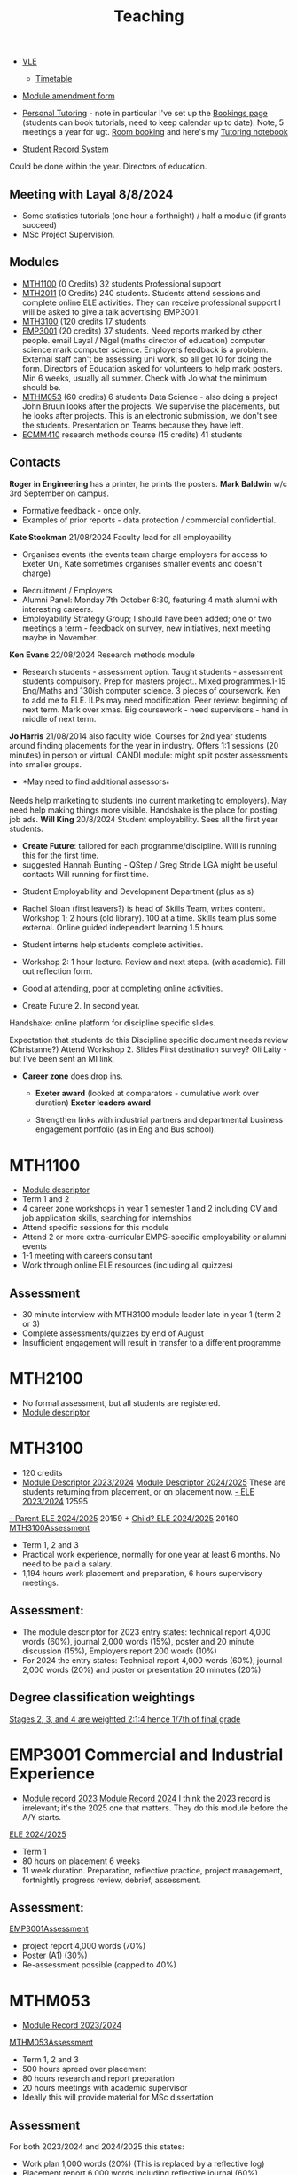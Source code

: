 :PROPERTIES:
:ID:       612682b5-8d55-4401-ba8e-fcc38057b82a
:END:
#+title: Teaching

-  [[https://ele.exeter.ac.uk/my/][VLE]]
 - [[https://mytimetable.exeter.ac.uk/schedule][Timetable]]
- [[https://universityofexeteruk.sharepoint.com/sites/ModuleAmendment?xsdata=MDV8MDJ8UC5IZXdzb24yQGV4ZXRlci5hYy51a3wzNzEwMjU1OWQxMWQ0ZjA3ZDdhNjA4ZGNjZTZmNjkxZnw5MTJhNWQ3N2ZiOTg0ZWVlYWYzMjEzMzRkOGYwNGE1M3wwfDB8NjM4NjEyMjI1MDkxMDg1NDQ0fFVua25vd258VFdGcGJHWnNiM2Q4ZXlKV0lqb2lNQzR3TGpBd01EQWlMQ0pRSWpvaVYybHVNeklpTENKQlRpSTZJazFoYVd3aUxDSlhWQ0k2TW4wPXwwfHx8&sdata=SDVFZkY2b1ZZZ2hWcEdpdXZyeEcyczU2Q1pCWWkvenNUMVhaVFFuSHREaz0%3d&CT=1725983114884&OR=OWA-NT-Mail&CID=3ff0ff2c-567b-f65d-3797-0a89ee84907a&clickParams=eyJYLUFwcE5hbWUiOiJNaWNyb3NvZnQgT3V0bG9vayBXZWIgQXBwIiwiWC1BcHBWZXJzaW9uIjoiMjAyNDA4MjIwNTcuMTciLCJPUyI6IkxpbnV4IHVuZGVmaW5lZCJ9&SafelinksUrl=https%3a%2f%2funiversityofexeteruk.sharepoint.com%2fsites%2fModuleAmendment][Module amendment form]]
- [[https://universityofexeteruk.sharepoint.com/sites/MathematicsTeachingStaff/SitePages/Academic-Personal-Tutoring.aspx?xsdata=MDV8MDJ8UC5IZXdzb24yQGV4ZXRlci5hYy51a3xkYzdhZDVjN2QwYTY0ZmQ1MjNkNjA4ZGNkMmZjMDZiNHw5MTJhNWQ3N2ZiOTg0ZWVlYWYzMjEzMzRkOGYwNGE1M3wwfDB8NjM4NjE3MjI3MDgzOTMzNzI4fFVua25vd258VFdGcGJHWnNiM2Q4ZXlKV0lqb2lNQzR3TGpBd01EQWlMQ0pRSWpvaVYybHVNeklpTENKQlRpSTZJazFoYVd3aUxDSlhWQ0k2TW4wPXwwfHx8&sdata=cHpEMERjNlpQc3A5S1RrbXhHWldVdlhtT2NHMytjNGY0MGUrQ3hZdXJXcz0%3D&CT=1726126758733&OR=OWA-NT-Mail&CID=dad9f477-fd41-b31c-91f2-bd762694f750&clickParams=eyJYLUFwcE5hbWUiOiJNaWNyb3NvZnQgT3V0bG9vayBXZWIgQXBwIiwiWC1BcHBWZXJzaW9uIjoiMjAyNDA4MjkwNDUuMTgiLCJPUyI6IkxpbnV4IHVuZGVmaW5lZCJ9][Personal Tutoring]] - note in particular I've set up the   [[https://outlook.office.com/bookwithme/me][Bookings page]] (students can book tutorials, need to keep calendar up to date).  Note, 5 meetings a year for ugt.  [[https://timetabling.exeter.ac.uk/stafflanding.php][Room booking]]  and here's my [[https://universityofexeteruk-my.sharepoint.com/:o:/r/personal/p_hewson2_exeter_ac_uk/_layouts/15/Doc.aspx?sourcedoc=%7B6693536D-FC5A-4772-B109-BCD72EA26A51%7D&file=Paul%20Hewson%20Personal%20Tutoring&action=edit&mobileredirect=true&wdorigin=Sharepoint&RootFolder=%2Fpersonal%2Fp_hewson2_exeter_ac_uk%2FDocuments%2FNotebooks%2FPaul%20Hewson%20Personal%20Tutoring&login_hint=P.Hewson2%40exeter.ac.uk][Tutoring notebook]]
  
- [[https://srs.exeter.ac.uk/urd/sits.urd/run/siw_lgn][Student Record System]]
Could be done within the year. Directors of education.


** Meeting with Layal 8/8/2024
 
- Some statistics tutorials (one hour a forthnight) / half a module (if grants succeed)
- MSc Project Supervision.

** Modules

- [[https://www.exeter.ac.uk/study/studyinformation/modules/info/?moduleCode=MTH1100&ay=2024&sys=1][MTH1100]] (0 Credits) 32 students Professional support
- [[https://www.exeter.ac.uk/study/studyinformation/modules/info/?moduleCode=MTH2100&ay=2022/3&sys=1][MTH2011]] (0 Credits) 240 students. Students attend sessions and complete online ELE activities. They can receive professional support  I will be asked to give a talk advertising EMP3001.
- [[https://www.exeter.ac.uk/study/studyinformation/modules/info/?moduleCode=MTH3100&ay=2024/5&sys=1][MTH3100]] (120 credits 17 students
- [[https://www.exeter.ac.uk/study/studyinformation/modules/info/?moduleCode=EMP3001&ay=2024&sys=1][EMP3001]] (20 credits) 37 students. Need reports marked by other people. email Layal / Nigel (maths director of education) computer science mark computer science. Employers feedback is a problem. External staff can't be assessing uni work, so all get 10 for doing the form.  Directors of Education asked for volunteers to help mark posters.  Min 6 weeks, usually all summer. Check with Jo what the minimum should be.
- [[https://www.exeter.ac.uk/study/studyinformation/modules/info/?moduleCode=MTHM053&ay=2024&sys=1][MTHM053]] (60 credits) 6 students Data Science - also doing a project John Bruun looks after the projects. We supervise the placements, but he looks after projects.  This is an electronic submission, we don't see the students. Presentation on Teams because they have left.
- [[https://www.exeter.ac.uk/study/studyinformation/modules/info/?moduleCode=ECMM410&ay=2024/5&sys=1][ECMM410]] research methods course (15 credits) 41 students 

** Contacts
*Roger in Engineering* has a printer, he prints the posters.
*Mark Baldwin* w/c 3rd September on campus.
  - Formative feedback - once only.
  - Examples of prior reports - data protection / commercial confidential.

*Kate Stockman* 21/08/2024 Faculty lead for all employability
   - Organises events (the events team charge employers for access to Exeter Uni, Kate sometimes organises smaller events and doesn't charge)
  - Recruitment / Employers
  - Alumni Panel: Monday 7th October 6:30, featuring 4 math alumni with interesting careers.
  - Employability Strategy Group; I should have been added; one or two meetings a term - feedback on survey, new initiatives, next meeting maybe in November.

*Ken Evans* 22/08/2024 Research methods module
- Research students - assessment option. Taught students - assessment students compulsory. Prep for masters project..  Mixed programmes.1-15 Eng/Maths and 130ish computer science. 3 pieces of coursework. Ken to add me to ELE. ILPs may need modification.   Peer review: beginning of next term. Mark over xmas.  Big coursework - need supervisors - hand in middle of next term.

*Jo Harris* 21/08/2014 also faculty wide.  Courses for 2nd year students around finding placements for the year in industry. Offers 1:1 sessions (20 minutes) in person or virtual. 
CANDI module: might split poster assessments into smaller groups.


- *May need to find additional assessors_*
Needs help marketing to students (no current marketing to employers).
May need help making things more visible.
Handshake is the place for posting job ads.
*Will King* 20/8/2024 Student employability. Sees all the first year students.
 - *Create Future*: tailored for each programme/discipline. Will is running this for the first time.
 - suggested Hannah Bunting - QStep / Greg Stride LGA might be useful contacts 
  Will running for first time.
-   Student Employability and Development Department (plus as s)
- Rachel Sloan (first leavers?) is head of Skills Team, writes content. Workshop 1; 2 hours (old library). 100 at a time. Skills team plus some external. Online guided independent learning 1.5 hours.
- Student interns help students complete activities.
- Workshop 2: 1 hour lecture. Review and next steps.  (with academic). Fill out reflection form.
- Good at attending, poor at completing online activities.

- Create Future 2. In second year.
Handshake: online platform for discipline specific slides.

Expectation that students do this
Discipline specific document needs review (Christanne?)
Attend Workshop 2.
Slides
First destination survey? Oli Laity - but I've been sent an MI link.

- *Career zone* does drop ins.
  - *Exeter award* (looked at comparators - cumulative work over duration) *Exeter leaders award*

  - Strengthen links with industrial partners and departmental business engagement portfolio (as in Eng and Bus school).
    

  
* MTH1100
:PROPERTIES:
:ID:       bf5f5168-55d1-4532-bce2-e43e398443ae
:END:
- [[https://www.exeter.ac.uk/study/studyinformation/modules/info/?moduleCode=MTH1100&ay=2023/4&sys=1][Module descriptor]]
- Term 1 and 2
- 4 career zone workshops in year 1 semester 1 and 2 including CV and job application skills, searching for internships
- Attend specific sessions for this module
- Attend 2 or more extra-curricular EMPS-specific employability or alumni events
- 1-1 meeting with careers consultant
- Work through online ELE resources (including all quizzes)
** Assessment
- 30 minute interview with MTH3100 module leader late in year 1 (term 2 or 3)
- Complete assessments/quizzes by end of August
- Insufficient engagement will result in transfer to a different programme

* MTH2100
:PROPERTIES:
:ID:       43bdf3c1-2b79-4a16-bdf7-3cd721235913
:END:
- No formal assessment, but all students are registered.
- [[https://www.exeter.ac.uk/study/studyinformation/modules/info/?moduleCode=MTH2100&ay=2023/4&sys=1][Module descriptor]]
    
* MTH3100
:PROPERTIES:
:ID:       8b651337-7fb0-46d0-babf-b3f31573e78a
:END:
- 120 credits
- [[https://www.exeter.ac.uk/study/studyinformation/modules/info/?moduleCode=MTH3100&ay=2023/4&sys=1][Module Descriptor 2023/2024]]  [[https://www.exeter.ac.uk/study/studyinformation/modules/info/?moduleCode=MTH3100&ay=2024/5&sys=1][Module Descriptor 2024/2025]] These are students returning from placement, or on placement now.
  [[https://ele.exeter.ac.uk/course/view.php?id=12595][- ELE 2023/2024]] 12595
[[https://ele.exeter.ac.uk/course/view.php?id=20159][- Parent ELE 2024/2025]] 20159 + [[https://ele.exeter.ac.uk/course/view.php?id=20160][Child? ELE 2024/2025]] 20160
  [[id:e7a8970e-2642-4d81-a9ca-6d5988df256b][MTH3100Assessment]]
- Term 1, 2 and 3
- Practical work experience, normally for one year at least 6 months. No need to be paid a salary.
- 1,194 hours work placement and preparation, 6 hours supervisory meetings.
** Assessment:
- The module descriptor for 2023  entry states: technical report 4,000 words (60%), journal 2,000 words (15%), poster and 20 minute discussion (15%), Employers report 200 words (10%)
- For 2024 the entry states: Technical report 4,000 words (60%), journal 2,000 words (20%) and poster or presentation 20 minutes (20%) 
** Degree classification weightings
[[https://as.exeter.ac.uk/academic-policy-standards/tqa-manual/aph/classification/][Stages 2, 3, and 4 are weighted 2:1:4 hence 1/7th of final grade]]

* EMP3001 Commercial and Industrial Experience
:PROPERTIES:
:ID:       ce7235d9-980d-485d-87f7-b56e356977e2
:END:
- [[https://www.exeter.ac.uk/study/studyinformation/modules/info/?moduleCode=EMP3001&ay=2023/4&sys=1][Module record 2023]] [[https://www.exeter.ac.uk/study/studyinformation/modules/info/?moduleCode=EMP3001&ay=2024/5&sys=1][Module Record 2024]]
  I think the 2023 record is irrelevant; it's the 2025 one that matters. They do this module before the A/Y starts.
[[https://ele.exeter.ac.uk/course/view.php?id=21279][ELE 2024/2025]]
- Term 1
- 80 hours on placement 6 weeks
- 11 week duration. Preparation, reflective practice, project management, fortnightly progress review, debrief, assessment.
** Assessment:
[[id:0f492950-6e60-42f6-bd35-0b33b93e2bd4][EMP3001Assessment]]
- project report 4,000 words (70%)
- Poster (A1) (30%)
- Re-assessment possible (capped to 40%)

* MTHM053
:PROPERTIES:
:ID:       02e3636c-e7b1-46a6-8c11-3d5284e8349e
:END:
- [[https://www.exeter.ac.uk/study/studyinformation/modules/info/?moduleCode=MTHM053&ay=2023/4&sys=1][Module Record 2023/2024]]
[[id:c5090aa1-c87f-45d3-a81b-09166a11fcbc][MTHM053Assessment]]
- Term 1, 2 and 3
- 500 hours spread over placement
- 80 hours research and report preparation
- 20 hours meetings with academic supervisor
- Ideally this will provide material for MSc dissertation
** Assessment
For both 2023/2024 and 2024/2025 this states:
- Work plan 1,000 words (20%) (This is replaced by a reflective log)
- Placement report 6,000 words including reflective journal (60%)
- Presentation/Interview, 30 minutes (20%)
  

* MTHM503 Applications of Data Science and Statistics
[[https://www.exeter.ac.uk/study/studyinformation/modules/info/?moduleCode=MTHM503&ay=2024/5&sys=1][Module descriptor 2024]]
- 10 page coursework (80%)
- In class test (20%)
  (request via email 3/9/2024)

* Programmes
- [[https://www.exeter.ac.uk/study/studyinformation/programmes/info/?sys=udb&programmeCode=Stats1&ay=2024][Applied Data Science and Statistics]] (September intake)
- [[https://www.exeter.ac.uk/study/studyinformation/programmes/info/?sys=udb&programmeCode=STATDATMSC&ay=2024][Statistical Data Science]] (January intake)
